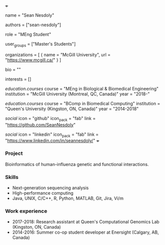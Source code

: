 +++
# Display name
name = "Sean Nesdoly"

# Username (this should match the folder name)
authors = ["sean-nesdoly"]

# Lab position or title
role = "MEng Student"

# Organizational group(s) that the user belongs to. Refer to the 'user_groups'
# variable located at /content/people/people.org for valid options.
user_groups = ["Master's Students"]

# List any organizations in the format [ {name="org1", url="url1"}, ... ]
organizations = [ { name = "McGill University", url = "https://www.mcgill.ca/" } ]

bio = ""

# List any interests in the format ["interest1", "interest2"]
interests = []

# Education
[[education.courses]]
course = "MEng in Biological & Biomedical Engineering"
institution = "McGill University (Montreal, QC, Canada)"
year = "2018-"

[[education.courses]]
course = "BComp in Biomedical Computing"
institution = "Queen's University (Kingston, ON, Canada)"
year = "2014-2018"

# Social/Academic Networking
[[social]]
  icon = "github"
  icon_pack = "fab"
  link = "https://github.com/SeanNesdoly"

[[social]]
  icon = "linkedin"
  icon_pack = "fab"
  link = "https://www.linkedin.com/in/seannesdoly/"
+++

*** Project
Bioinformatics of human-influenza genetic and functional interactions.

*** Skills
- Next-generation sequencing analysis
- High-performance computing
- Java, UNIX, C/C++, R, Python, MATLAB, Git, Jira, Vi/m

*** Work experience
- 2017-2018: Research assistant at Queen's Computational Genomics Lab (Kingston, ON, Canada)
- 2014-2016: Summer co-op student developer at Enersight (Calgary, AB, Canada)

